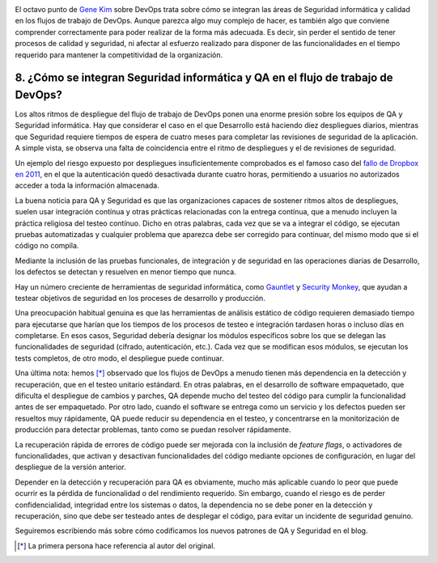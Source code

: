 .. title: 11 cosas sobre DevOps (8): Infosec y QA
.. author: Ignasi Fosch
.. slug: 11-cosas-necesitas-saber-devops-8
.. date: 2014/06/08 03:35
.. tags: Agile,DevOps,Empresa,Entrega Contínua,Integración Contínua, Pruebas, Seguridad, QA

.. image:: /images/chaos-monkey.png
   :alt: Chaos Monkey
   :align: right

El octavo punto de `Gene Kim`_ sobre DevOps trata sobre cómo se integran las áreas de Seguridad informática y calidad en los flujos de trabajo de DevOps. Aunque parezca algo muy complejo de hacer, es también algo que conviene comprender correctamente para poder realizar de la forma más adecuada. Es decir, sin perder el sentido de tener procesos de calidad y seguridad, ni afectar al esfuerzo realizado para disponer de las funcionalidades en el tiempo requerido para mantener la competitividad de la organización.

.. TEASER_END

8. ¿Cómo se integran Seguridad informática y QA en el flujo de trabajo de DevOps?
---------------------------------------------------------------------------------

Los altos ritmos de despliegue del flujo de trabajo de DevOps ponen una enorme presión sobre los equipos de QA y Seguridad informática. Hay que considerar el caso en el que Desarrollo está haciendo diez despliegues diarios, mientras que Seguridad requiere tiempos de espera de cuatro meses para completar las revisiones de seguridad de la aplicación. A simple vista, se observa una falta de coincidencia entre el ritmo de despliegues y el de revisiones de seguridad.

Un ejemplo del riesgo expuesto por despliegues insuficientemente comprobados es el famoso caso del `fallo de Dropbox en 2011`_, en el que la autenticación quedó desactivada durante cuatro horas, permitiendo a usuarios no autorizados acceder a toda la información almacenada.

La buena noticia para QA y Seguridad es que las organizaciones capaces de sostener ritmos altos de despliegues, suelen usar integración contínua y otras prácticas relacionadas con la entrega contínua, que a menudo incluyen la práctica religiosa del testeo contínuo. Dicho en otras palabras, cada vez que se va a integrar el código, se ejecutan pruebas automatizadas y cualquier problema que aparezca debe ser corregido para continuar, del mismo modo que si el código no compila.

Mediante la inclusión de las pruebas funcionales, de integración y de seguridad en las operaciones diarias de Desarrollo, los defectos se detectan y resuelven en menor tiempo que nunca.

Hay un número creciente de herramientas de seguridad informática, como `Gauntlet`_ y `Security Monkey`_, que ayudan a testear objetivos de seguridad en los proceses de desarrollo y producción.

Una preocupación habitual genuina es que las herramientas de análisis estático de código requieren demasiado tiempo para ejecutarse que harían que los tiempos de los procesos de testeo e integración tardasen horas o incluso días en completarse. En esos casos, Seguridad debería designar los módulos específicos sobre los que se delegan las funcionalidades de seguridad (cifrado, autenticación, etc.). Cada vez que se modifican esos módulos, se ejecutan los tests completos, de otro modo, el despliegue puede continuar.

Una última nota: hemos [*]_ observado que los flujos de DevOps a menudo tienen más dependencia en la detección y recuperación, que en el testeo unitario estándard. En otras palabras, en el desarrollo de software empaquetado, que dificulta el despliegue de cambios y parches, QA depende mucho del testeo del código para cumplir la funcionalidad antes de ser empaquetado. Por otro lado, cuando el software se entrega como un servicio y los defectos pueden ser resueltos muy rápidamente, QA puede reducir su dependencia en el testeo, y concentrarse en la monitorización de producción para detectar problemas, tanto como se puedan resolver rápidamente.

La recuperación rápida de errores de código puede ser mejorada con la inclusión de *feature flags*, o activadores de funcionalidades, que activan y desactivan funcionalidades del código mediante opciones de configuración, en lugar del despliegue de la versión anterior.

Depender en la detección y recuperación para QA es obviamente, mucho más aplicable cuando lo peor que puede ocurrir es la pérdida de funcionalidad o del rendimiento requerido. Sin embargo, cuando el riesgo es de perder confidencialidad, integridad entre los sistemas o datos, la dependencia no se debe poner en la detección y recuperación, sino que debe ser testeado antes de desplegar el código, para evitar un incidente de seguridad genuino.

Seguiremos escribiendo más sobre cómo codificamos los nuevos patrones de QA y Seguridad en el blog.

.. [*] La primera persona hace referencia al autor del original.

.. _`Gene Kim`: http://itrevolution.com/authors/gene-kim/
.. _`fallo de Dropbox en 2011`: http://news.techworld.com/security/3287206/dropbox-admits-it-suffered-serious-password-failure/)/
.. _`Gauntlet`: http://gauntlt.org/
.. _`Security Monkey`: https://github.com/Netflix/SimianArmy
.. _`#11cosasdevops`: https://twitter.com/search?q=%2311cosasdevops
